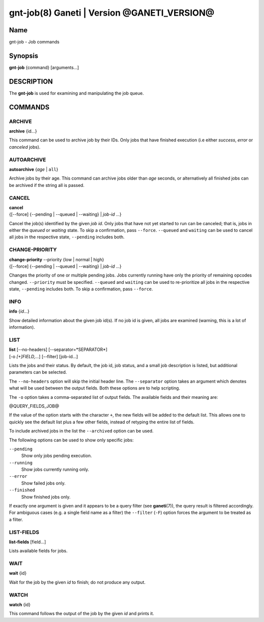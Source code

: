gnt-job(8) Ganeti | Version @GANETI_VERSION@
============================================

Name
----

gnt-job - Job commands

Synopsis
--------

**gnt-job** {command} [arguments...]

DESCRIPTION
-----------

The **gnt-job** is used for examining and manipulating the job
queue.

COMMANDS
--------

ARCHIVE
~~~~~~~

**archive** {id...}

This command can be used to archive job by their IDs. Only jobs
that have finished execution (i.e either *success*, *error* or
*canceled* jobs).

AUTOARCHIVE
~~~~~~~~~~~

**autoarchive** {*age* | ``all``}

Archive jobs by their age. This command can archive jobs older than
*age* seconds, or alternatively all finished jobs can be archived
if the string all is passed.

CANCEL
~~~~~~

| **cancel**
| {[\--force] {\--pending | \--queued | \--waiting} | *job-id* ...}

Cancel the job(s) identified by the given *job id*. Only jobs that have
not yet started to run can be canceled; that is, jobs in either the
*queued* or *waiting* state. To skip a confirmation, pass ``--force``.
``--queued`` and ``waiting`` can be used to cancel all jobs in the
respective state, ``--pending`` includes both.

CHANGE-PRIORITY
~~~~~~~~~~~~~~~

| **change-priority** \--priority {low | normal | high}
| {[\--force] {\--pending | \--queued | \--waiting} | *job-id* ...}

Changes the priority of one or multiple pending jobs. Jobs currently
running have only the priority of remaining opcodes changed.
``--priority`` must be specified. ``--queued`` and ``waiting`` can be
used to re-prioritize all jobs in the respective state, ``--pending``
includes both. To skip a confirmation, pass ``--force``.

INFO
~~~~

**info** {*id*...}

Show detailed information about the given job id(s). If no job id
is given, all jobs are examined (warning, this is a lot of
information).

LIST
~~~~

| **list** [\--no-headers] [\--separator=*SEPARATOR*]
| [-o *[+]FIELD,...*] [\--filter] [job-id...]

Lists the jobs and their status. By default, the job id, job
status, and a small job description is listed, but additional
parameters can be selected.

The ``--no-headers`` option will skip the initial header line. The
``--separator`` option takes an argument which denotes what will be
used between the output fields. Both these options are to help
scripting.

The ``-o`` option takes a comma-separated list of output fields.
The available fields and their meaning are:

@QUERY_FIELDS_JOB@

If the value of the option starts with the character ``+``, the new
fields will be added to the default list. This allows one to quickly
see the default list plus a few other fields, instead of retyping
the entire list of fields.

To include archived jobs in the list the ``--archived`` option can be
used.

The following options can be used to show only specific jobs:

``--pending``
  Show only jobs pending execution.
``--running``
  Show jobs currently running only.
``--error``
  Show failed jobs only.
``--finished``
  Show finished jobs only.

If exactly one argument is given and it appears to be a query filter
(see **ganeti**\(7)), the query result is filtered accordingly. For
ambiguous cases (e.g. a single field name as a filter) the ``--filter``
(``-F``) option forces the argument to be treated as a filter.


LIST-FIELDS
~~~~~~~~~~~

**list-fields** [field...]

Lists available fields for jobs.


WAIT
~~~~~

**wait** {id}

Wait for the job by the given *id* to finish; do not produce
any output.

WATCH
~~~~~

**watch** {id}

This command follows the output of the job by the given *id* and
prints it.

.. vim: set textwidth=72 :
.. Local Variables:
.. mode: rst
.. fill-column: 72
.. End:
